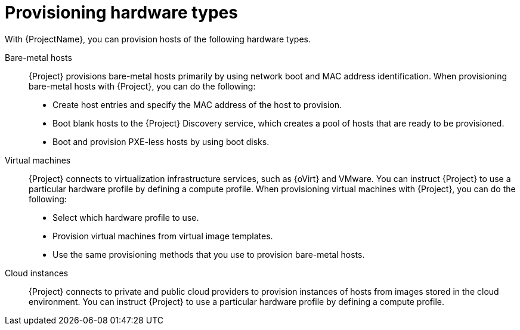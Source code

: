 :_mod-docs-content-type: CONCEPT

[id="provisioning-hardware-types"]
= Provisioning hardware types

With {ProjectName}, you can provision hosts of the following hardware types.

Bare-metal hosts::
{Project} provisions bare-metal hosts primarily by using network boot and MAC address identification.
When provisioning bare-metal hosts with {Project}, you can do the following:
+
* Create host entries and specify the MAC address of the host to provision.
* Boot blank hosts to the {Project} Discovery service, which creates a pool of hosts that are ready to be provisioned.
* Boot and provision PXE-less hosts by using boot disks.

Virtual machines::
{Project} connects to virtualization infrastructure services, such as {oVirt} and VMware.
You can instruct {Project} to use a particular hardware profile by defining a compute profile.
When provisioning virtual machines with {Project}, you can do the following:
+
* Select which hardware profile to use.
* Provision virtual machines from virtual image templates.
* Use the same provisioning methods that you use to provision bare-metal hosts.

Cloud instances::
{Project} connects to private and public cloud providers to provision instances of hosts from images stored in the cloud environment.
You can instruct {Project} to use a particular hardware profile by defining a compute profile.

ifdef::orcharhino[]
For more information, see xref:sources/compute_resources.adoc[compute resources].
endif::[]
